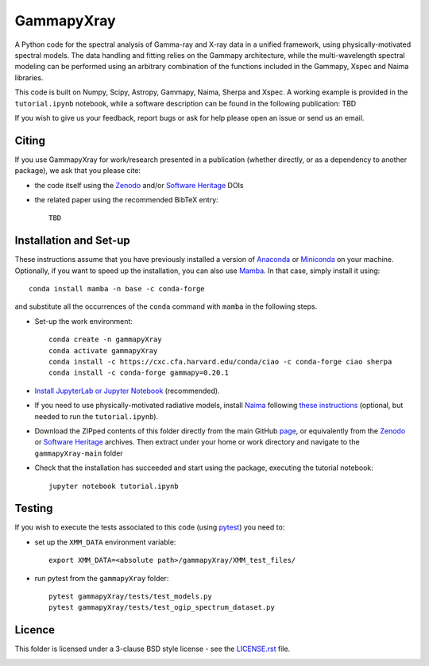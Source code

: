 GammapyXray 
==========

A Python code for the spectral analysis of Gamma-ray and X-ray data in a unified framework, using physically-motivated spectral models. The data handling and fitting relies on the Gammapy architecture, while the multi-wavelength spectral modeling can be performed using an arbitrary combination of the functions included in the Gammapy, Xspec and Naima libraries.
   
This code is built on Numpy, Scipy, Astropy, Gammapy, Naima, Sherpa and Xspec. A working example is provided in the ``tutorial.ipynb`` notebook, while a software description can be found in the following publication: TBD

If you wish to give us your feedback, report bugs or ask for help please open an issue or send us an email.

.. image:: http://img.shields.io/badge/powered%20by-AstroPy-orange.svg?style=flat
    :target: http://www.astropy.org/
.. image:: https://anaconda.org/conda-forge/gammapy/badges/installer/conda.svg
.. image:: https://zenodo.org/badge/DOI/10.5281/zenodo.4701488.svg?style=flat
    :target: TBD
.. image:: https://archive.softwareheritage.org/badge/swh:1:dir:02e8a702ef6c9558a9f96d99bf6b9f41b5edcd34/
    :target: TBD



Citing
+++++++++++++++++++++++++++++++++++++++++++++


If you use GammapyXray for work/research presented in a publication (whether directly, or as a dependency to another package), we ask that you please cite:

- the code itself using the `Zenodo <TBD>`_ and/or `Software Heritage <TBD>`_ DOIs
- the related paper using the recommended BibTeX entry::

    TBD

Installation and Set-up
+++++++++++++++++++++++++++++++++++++++++++++
These instructions assume that you have previously installed a version of `Anaconda <https://www.anaconda.com/products/distribution>`_ or `Miniconda <https://docs.conda.io/en/latest/miniconda.html>`_ on your machine. Optionally, if you want to speed up the installation, you can also use `Mamba <https://mamba.readthedocs.io/>`_. In that case, simply install it using::

  conda install mamba -n base -c conda-forge 
  
and substitute all the occurrences of the ``conda`` command with ``mamba`` in the following steps. 

- Set-up the work environment::

    conda create -n gammapyXray
    conda activate gammapyXray
    conda install -c https://cxc.cfa.harvard.edu/conda/ciao -c conda-forge ciao sherpa
    conda install -c conda-forge gammapy=0.20.1
  
- `Install JupyterLab or Jupyter Notebook <https://jupyter.org/install>`_ (recommended). 

- If you need to use physically-motivated radiative models, install `Naima <https://naima.readthedocs.io/en/latest/>`_ following `these instructions <https://naima.readthedocs.io/en/latest/installation.html>`_ (optional, but needed to run the ``tutorial.ipynb``).

- Download the ZIPped contents of this folder directly from the main GitHub `page <https://github.com/luca-giunti/gammapyXray>`_, or equivalently from the `Zenodo <TBD>`_ or `Software Heritage <TBD>`_ archives. Then extract under your home or work directory and navigate to the ``gammapyXray-main`` folder

- Check that the installation has succeeded and start using the package, executing the tutorial notebook::

    jupyter notebook tutorial.ipynb 


Testing
+++++++++++++++++++++++++

If you wish to execute the tests associated to this code (using `pytest <https://docs.pytest.org/en/7.1.x/getting-started.html#install-pytest>`_) you need to:

- set up the ``XMM_DATA`` environment variable::

    export XMM_DATA=<absolute path>/gammapyXray/XMM_test_files/
- run pytest from the ``gammapyXray`` folder::

    pytest gammapyXray/tests/test_models.py
    pytest gammapyXray/tests/test_ogip_spectrum_dataset.py 

Licence
+++++++
This folder is licensed under a 3-clause BSD style license - see the
`LICENSE.rst <https://github.com/luca-giunti/gammapyXray/blob/main/LICENSE.rst>`_ file.

.. image:: https://anaconda.org/conda-forge/gammapy/badges/license.svg
    :target: TBD
